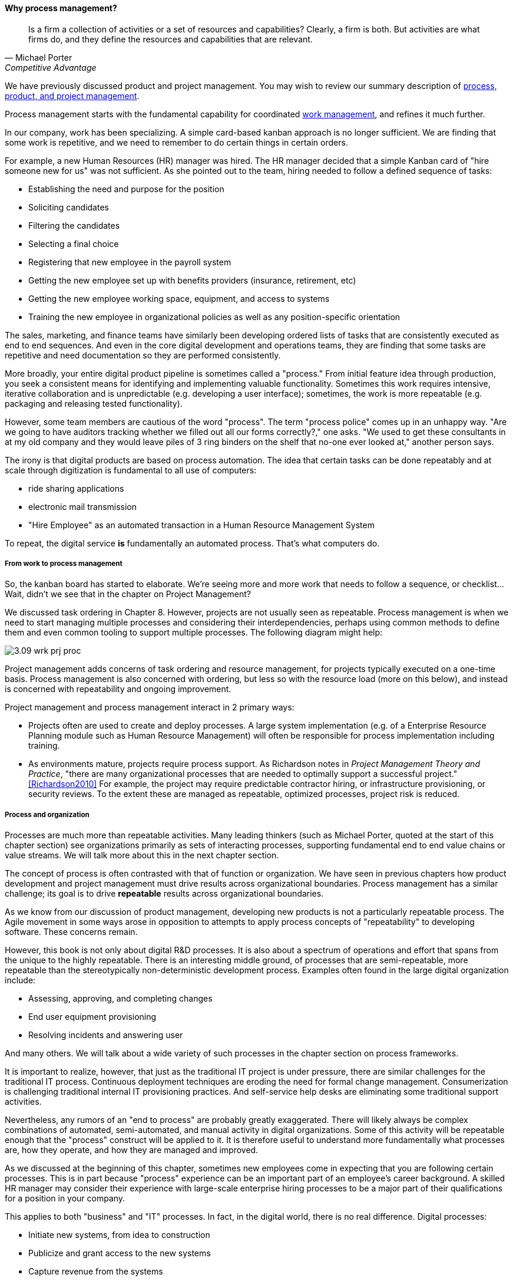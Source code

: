 ==== Why process management?
[quote, Michael Porter, Competitive Advantage]
Is a firm a collection of activities or a set of resources and capabilities? Clearly, a firm is both. But activities are what firms do, and they define the resources and capabilities that are relevant.


We have previously discussed product and project management. You may wish to review our summary description of xref:2.04.01-process-project-product[process, product, and project management].

Process management starts with the fundamental capability for coordinated xref:2.05.00-work-management[work management], and refines it much further.

In our company, work has been specializing. A simple card-based kanban approach is no longer sufficient. We are finding that some work is repetitive, and we need to remember to do certain things in certain orders.

For example, a new Human Resources (HR) manager was hired. The HR manager decided that a simple Kanban card of "hire someone new for us" was not sufficient. As she pointed out to the team, hiring needed to follow a defined sequence of tasks:

* Establishing the need and purpose for the position
* Soliciting candidates
* Filtering the candidates
* Selecting a final choice
* Registering that new employee in the payroll system
* Getting the new employee set up with benefits providers (insurance, retirement, etc)
* Getting the new employee working space, equipment, and access to systems
* Training the new employee in organizational policies as well as any position-specific orientation

The sales, marketing, and finance teams have similarly been developing ordered lists of tasks that are consistently executed as end to end sequences. And even in the core digital development and operations teams, they are finding that some tasks are repetitive and need documentation so they are performed consistently.

More broadly, your entire digital product pipeline is sometimes called a "process." From initial feature idea through production, you seek a consistent means for identifying and implementing valuable functionality. Sometimes this work requires intensive, iterative collaboration and is unpredictable (e.g. developing a user interface); sometimes, the work is more repeatable (e.g. packaging and releasing tested functionality).

However, some team members are cautious of the word "process". The term "process police" comes up in an unhappy way. "Are we going to have auditors tracking whether we filled out all our forms correctly?," one asks. "We used to get these consultants in at my old company and they would leave piles of 3 ring binders on the shelf that no-one ever looked at," another person says.

The irony is that digital products are based on process automation. The idea that certain tasks can be done repeatably and at scale through digitization is fundamental to all use of computers:

* ride sharing applications
* electronic mail transmission
* "Hire Employee" as an automated transaction in a Human Resource Management System

To repeat, the digital service *is* fundamentally an automated process. That's what computers do.

===== From work to process management

So, the kanban board has started to elaborate. We're seeing more and more work that needs to follow a sequence, or checklist... Wait, didn't we see that in the chapter on Project Management?

We discussed task ordering in Chapter 8. However, projects are not usually seen as repeatable. Process management is when we need to start managing multiple processes and considering their interdependencies, perhaps using common methods to define them and even common tooling to support multiple processes. The following diagram might help:

image::images/3.09-wrk-prj-proc.png[]

Project management adds concerns of task ordering and resource management, for projects typically executed on a one-time basis. Process management is also concerned with ordering, but less so with the resource load (more on this below), and instead is concerned with repeatability and ongoing improvement.

Project management and process management interact in 2 primary ways:

* Projects often are used to create and deploy processes. A large system implementation (e.g. of a Enterprise Resource Planning module such as Human Resource Management) will often be responsible for process implementation including training.
* As environments mature, projects require process support. As Richardson notes in _Project Management Theory and Practice_, "there are many organizational processes that are needed to optimally support a successful project." <<Richardson2010>> For example, the project may require predictable contractor hiring, or infrastructure provisioning, or security reviews. To the extent these are managed as repeatable, optimized processes, project risk is reduced.

===== Process and organization
Processes are much more than repeatable activities. Many leading thinkers (such as Michael Porter, quoted at the start of this chapter section) see organizations primarily as sets of interacting processes, supporting fundamental end to end value chains or value streams. We will talk more about this in the next chapter section.

The concept of process is often contrasted with that of function or organization. We have seen in previous chapters how product development and project management must drive results across organizational boundaries. Process management has a similar challenge; its goal is to drive *repeatable* results across organizational boundaries.

As we know from our discussion of product management, developing new products is not a particularly repeatable process. The Agile movement in some ways arose in opposition to attempts to apply process concepts of "repeatability" to developing software. These concerns remain.

However, this book is not only about digital R&D processes. It is also about a spectrum of operations and effort that spans from the unique to the highly repeatable. There is an interesting middle ground, of processes that are semi-repeatable, more repeatable than the stereotypically non-deterministic development process. Examples often found in the large digital organization include:

* Assessing, approving, and completing changes
* End user equipment provisioning
* Resolving incidents and answering user

And many others. We will talk about a wide variety of such processes in the chapter section on process frameworks.

It is important to realize, however, that just as the traditional IT project is under pressure, there are similar challenges for the traditional IT process. Continuous deployment techniques are eroding the need for formal change management. Consumerization is challenging traditional internal IT provisioning practices. And self-service help desks are eliminating some traditional support activities.

Nevertheless, any rumors of an "end to process" are probably greatly exaggerated. There will likely always be complex combinations of automated, semi-automated, and manual activity in digital organizations. Some of this activity will be repeatable enough that the "process" construct will be applied to it. It is therefore useful to understand more fundamentally what processes are, how they operate, and how they are managed and improved.

As we discussed at the beginning of this chapter, sometimes new employees come in expecting that you are following certain processes. This is in part because "process" experience can be an important part of an employee's career background. A skilled HR manager may consider their experience with large-scale enterprise hiring processes to be a major part of their qualifications for a position in your company.

This applies to both "business" and "IT" processes. In fact, in the digital world, there is no real difference. Digital processes:

* Initiate new systems, from idea to construction
* Publicize and grant access to the new systems
* Capture revenue from the systems
* Support people in their interactions with the systems
* Fix the systems when they break
* Improve the systems based on stakeholder feedback

It's not clear which of these are "IT" versus "business" processes. But they are definitely processes. Some of them are more predictable, some less so, but they all represent some form of ordered work that is repeatable to some degree.

===== Measuring process
One of the most important reasons for repeatable processes is so that they can be measured and understood. Repeatable processes are measured in terms of:

* Speed
* Effort
* Quality
* Outcomes

at the most general level, and of course all of those measurements must be defined much more specifically depending on the process.

Measurement is an essential aspect of process management, but must be carefully designed. Process participants will behave according to how the process is measured. If a help desk operator is measured and rated on how many calls they process an hour, the quality of those interactions may suffer. It is critical that any process "key performance indicator" be understood in terms of the highest possible business objectives. Is the objective truly to process as many calls as possible? Or is it to satisfy the customer so they need not turn to other channels to get their answers?
